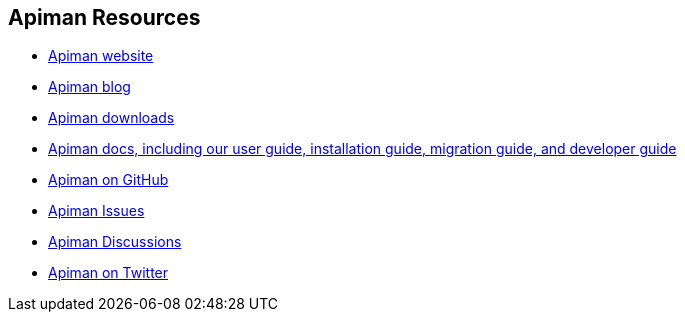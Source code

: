 == Apiman Resources

* https://www.apiman.io/[Apiman website^]
* https://www.apiman.io/blog/[Apiman blog^]
* https://www.apiman.io/latest/download.html[Apiman downloads^]
* https://www.apiman.io/apiman-docs/[Apiman docs, including our user guide, installation guide, migration guide, and developer guide^]
* https://github.com/apiman/apiman[Apiman on GitHub^]
* https://github.com/apiman/apiman/issues[Apiman Issues^]
* https://github.com/apiman/apiman/discussions[Apiman Discussions^]
* https://twitter.com/apiman_io[Apiman on Twitter^]
